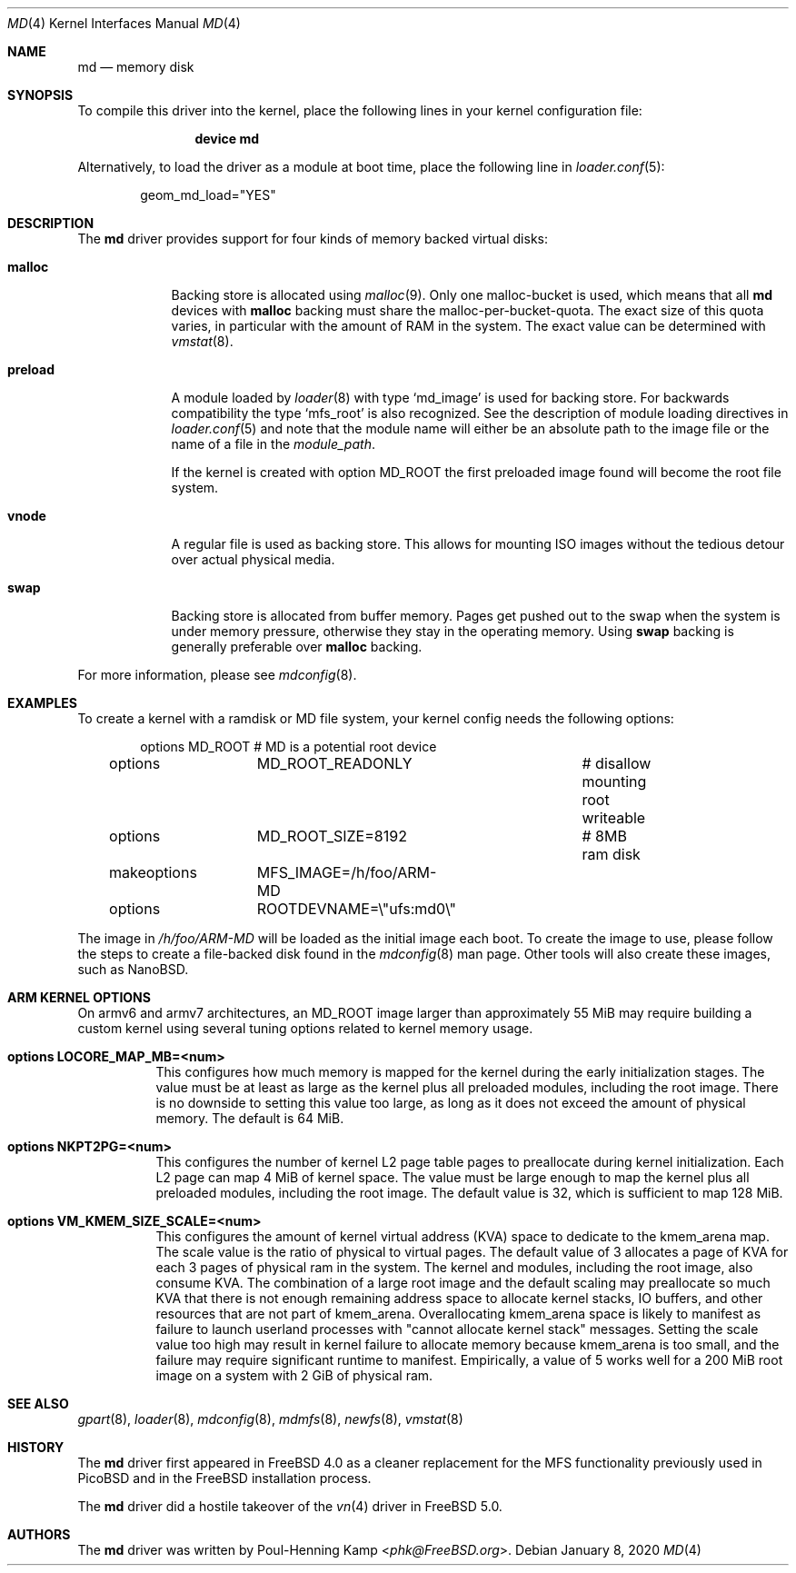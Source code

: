 .\" ----------------------------------------------------------------------------
.\" "THE BEER-WARE LICENSE" (Revision 42):
.\" <phk@FreeBSD.org> wrote this file.  As long as you retain this notice you
.\" can do whatever you want with this stuff. If we meet some day, and you think
.\" this stuff is worth it, you can buy me a beer in return.   Poul-Henning Kamp
.\" ----------------------------------------------------------------------------
.\"
.\" $FreeBSD$
.\"
.Dd January 8, 2020
.Dt MD 4
.Os
.Sh NAME
.Nm md
.Nd memory disk
.Sh SYNOPSIS
To compile this driver into the kernel,
place the following lines in your
kernel configuration file:
.Bd -ragged -offset indent
.Cd "device md"
.Ed
.Pp
Alternatively, to load the driver as a
module at boot time, place the following line in
.Xr loader.conf 5 :
.Bd -literal -offset indent
geom_md_load="YES"
.Ed
.Sh DESCRIPTION
The
.Nm
driver provides support for four kinds of memory backed virtual disks:
.Bl -tag -width preload
.It Cm malloc
Backing store is allocated using
.Xr malloc 9 .
Only one malloc-bucket is used, which means that all
.Nm
devices with
.Cm malloc
backing must share the malloc-per-bucket-quota.
The exact size of this quota varies, in particular with the amount
of RAM in the
system.
The exact value can be determined with
.Xr vmstat 8 .
.It Cm preload
A module loaded by
.Xr loader 8
with type
.Sq md_image
is used for backing store.
For backwards compatibility the type
.Sq mfs_root
is also recognized.
See the description of module loading directives in
.Xr loader.conf 5
and note that the module name will either be an absolute path to the image file
or the name of a file in the
.Va module_path .
.Pp
If the kernel is created with option
.Dv MD_ROOT
the first preloaded image found will become the root file system.
.It Cm vnode
A regular file is used as backing store.
This allows for mounting ISO images without the tedious
detour over actual physical media.
.It Cm swap
Backing store is allocated from buffer memory.
Pages get pushed out to the swap when the system is under memory
pressure, otherwise they stay in the operating memory.
Using
.Cm swap
backing is generally preferable over
.Cm malloc
backing.
.El
.Pp
For more information, please see
.Xr mdconfig 8 .
.Sh EXAMPLES
To create a kernel with a ramdisk or MD file system, your kernel config
needs the following options:
.Bd -literal -offset indent
options 	MD_ROOT			# MD is a potential root device
options 	MD_ROOT_READONLY	# disallow mounting root writeable
options 	MD_ROOT_SIZE=8192	# 8MB ram disk
makeoptions	MFS_IMAGE=/h/foo/ARM-MD
options 	ROOTDEVNAME=\\"ufs:md0\\"
.Ed
.Pp
The image in
.Pa /h/foo/ARM-MD
will be loaded as the initial image each boot.
To create the image to use, please follow the steps to create a file-backed
disk found in the
.Xr mdconfig 8
man page.
Other tools will also create these images, such as NanoBSD.
.Sh ARM KERNEL OPTIONS
On armv6 and armv7 architectures, an MD_ROOT image larger than
approximately 55 MiB may require building a custom kernel using
several tuning options related to kernel memory usage.
.Bl -tag -width indent
.It Cd options LOCORE_MAP_MB=<num>
This configures how much memory is mapped for the kernel during
the early initialization stages.
The value must be at least as large as the kernel plus all preloaded
modules, including the root image.
There is no downside to setting this value too large, as long
as it does not exceed the amount of physical memory.
The default is 64 MiB.
.It Cd options NKPT2PG=<num>
This configures the number of kernel L2 page table pages to
preallocate during kernel initialization.
Each L2 page can map 4 MiB of kernel space.
The value must be large enough to map the kernel plus all preloaded
modules, including the root image.
The default value is 32, which is sufficient to map 128 MiB.
.It Cd options VM_KMEM_SIZE_SCALE=<num>
This configures the amount of kernel virtual address (KVA) space to
dedicate to the kmem_arena map.
The scale value is the ratio of physical to virtual pages.
The default value of 3 allocates a page of KVA for each 3 pages
of physical ram in the system.
The kernel and modules, including the root image, also consume KVA.
The combination of a large root image and the default scaling
may preallocate so much KVA that there is not enough
remaining address space to allocate kernel stacks, IO buffers,
and other resources that are not part of kmem_arena.
Overallocating kmem_arena space is likely to manifest as failure to
launch userland processes with "cannot allocate kernel stack" messages.
Setting the scale value too high may result in kernel failure to allocate
memory because kmem_arena is too small, and the failure may require
significant runtime to manifest.
Empirically, a value of 5 works well for a 200 MiB root image on
a system with 2 GiB of physical ram.
.El
.Sh SEE ALSO
.Xr gpart 8 ,
.Xr loader 8 ,
.Xr mdconfig 8 ,
.Xr mdmfs 8 ,
.Xr newfs 8 ,
.Xr vmstat 8
.Sh HISTORY
The
.Nm
driver first appeared in
.Fx 4.0
as a cleaner replacement
for the MFS functionality previously used in
.Tn PicoBSD
and in the
.Fx
installation process.
.Pp
The
.Nm
driver did a hostile takeover of the
.Xr vn 4
driver in
.Fx 5.0 .
.Sh AUTHORS
The
.Nm
driver was written by
.An Poul-Henning Kamp Aq Mt phk@FreeBSD.org .
